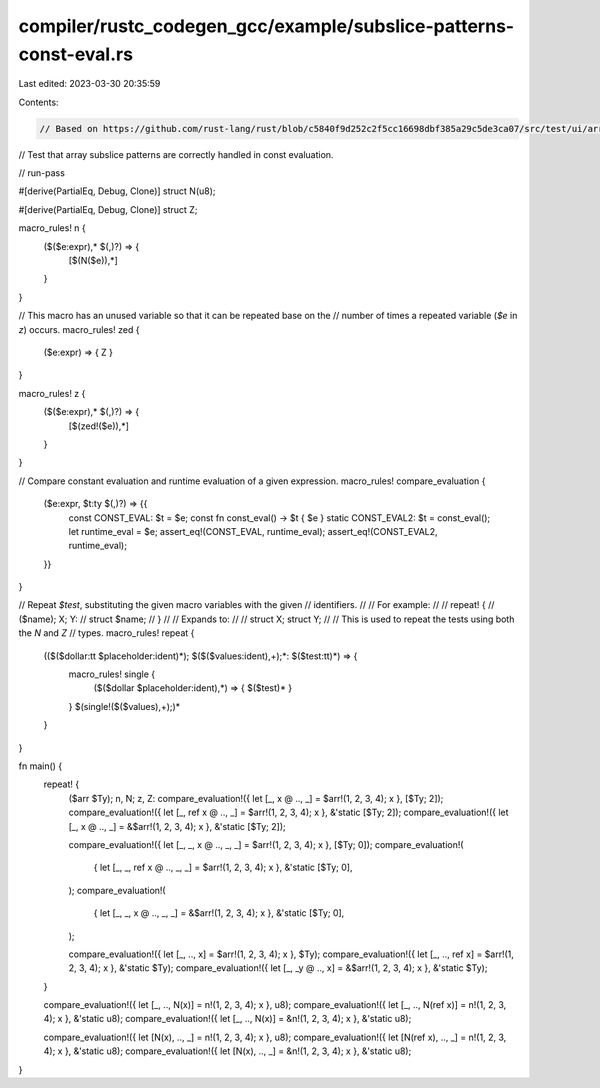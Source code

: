 compiler/rustc_codegen_gcc/example/subslice-patterns-const-eval.rs
==================================================================

Last edited: 2023-03-30 20:35:59

Contents:

.. code-block:: rs

    // Based on https://github.com/rust-lang/rust/blob/c5840f9d252c2f5cc16698dbf385a29c5de3ca07/src/test/ui/array-slice-vec/subslice-patterns-const-eval-match.rs

// Test that array subslice patterns are correctly handled in const evaluation.

// run-pass

#[derive(PartialEq, Debug, Clone)]
struct N(u8);

#[derive(PartialEq, Debug, Clone)]
struct Z;

macro_rules! n {
    ($($e:expr),* $(,)?) => {
        [$(N($e)),*]
    }
}

// This macro has an unused variable so that it can be repeated base on the
// number of times a repeated variable (`$e` in `z`) occurs.
macro_rules! zed {
    ($e:expr) => { Z }
}

macro_rules! z {
    ($($e:expr),* $(,)?) => {
        [$(zed!($e)),*]
    }
}

// Compare constant evaluation and runtime evaluation of a given expression.
macro_rules! compare_evaluation {
    ($e:expr, $t:ty $(,)?) => {{
        const CONST_EVAL: $t = $e;
        const fn const_eval() -> $t { $e }
        static CONST_EVAL2: $t = const_eval();
        let runtime_eval = $e;
        assert_eq!(CONST_EVAL, runtime_eval);
        assert_eq!(CONST_EVAL2, runtime_eval);
    }}
}

// Repeat `$test`, substituting the given macro variables with the given
// identifiers.
//
// For example:
//
// repeat! {
//     ($name); X; Y:
//     struct $name;
// }
//
// Expands to:
//
// struct X; struct Y;
//
// This is used to repeat the tests using both the `N` and `Z`
// types.
macro_rules! repeat {
    (($($dollar:tt $placeholder:ident)*); $($($values:ident),+);*: $($test:tt)*) => {
        macro_rules! single {
            ($($dollar $placeholder:ident),*) => { $($test)* }
        }
        $(single!($($values),+);)*
    }
}

fn main() {
    repeat! {
        ($arr $Ty); n, N; z, Z:
        compare_evaluation!({ let [_, x @ .., _] = $arr!(1, 2, 3, 4); x }, [$Ty; 2]);
        compare_evaluation!({ let [_, ref x @ .., _] = $arr!(1, 2, 3, 4); x }, &'static [$Ty; 2]);
        compare_evaluation!({ let [_, x @ .., _] = &$arr!(1, 2, 3, 4); x }, &'static [$Ty; 2]);

        compare_evaluation!({ let [_, _, x @ .., _, _] = $arr!(1, 2, 3, 4); x }, [$Ty; 0]);
        compare_evaluation!(
            { let [_, _, ref x @ .., _, _] = $arr!(1, 2, 3, 4); x },
            &'static [$Ty; 0],
        );
        compare_evaluation!(
            { let [_, _, x @ .., _, _] = &$arr!(1, 2, 3, 4); x },
            &'static [$Ty; 0],
        );

        compare_evaluation!({ let [_, .., x] = $arr!(1, 2, 3, 4); x }, $Ty);
        compare_evaluation!({ let [_, .., ref x] = $arr!(1, 2, 3, 4); x }, &'static $Ty);
        compare_evaluation!({ let [_, _y @ .., x] = &$arr!(1, 2, 3, 4); x }, &'static $Ty);
    }

    compare_evaluation!({ let [_, .., N(x)] = n!(1, 2, 3, 4); x }, u8);
    compare_evaluation!({ let [_, .., N(ref x)] = n!(1, 2, 3, 4); x }, &'static u8);
    compare_evaluation!({ let [_, .., N(x)] = &n!(1, 2, 3, 4); x }, &'static u8);

    compare_evaluation!({ let [N(x), .., _] = n!(1, 2, 3, 4); x }, u8);
    compare_evaluation!({ let [N(ref x), .., _] = n!(1, 2, 3, 4); x }, &'static u8);
    compare_evaluation!({ let [N(x), .., _] = &n!(1, 2, 3, 4); x }, &'static u8);
}


